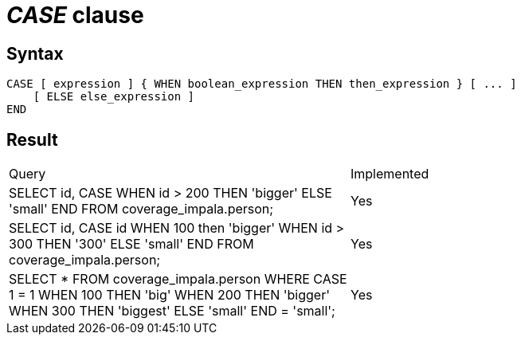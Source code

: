 = _CASE_ clause

== Syntax

[source,sql]
----
CASE [ expression ] { WHEN boolean_expression THEN then_expression } [ ... ]
    [ ELSE else_expression ]
END
----

== Result

[cols="1,1"]
|===
|Query |Implemented
| SELECT id, CASE WHEN id > 200 THEN 'bigger' ELSE 'small' END FROM coverage_impala.person;
| Yes

| SELECT id, CASE id WHEN 100 then 'bigger' WHEN id > 300 THEN '300' ELSE 'small' END FROM coverage_impala.person;
| Yes

| SELECT * FROM coverage_impala.person WHERE CASE 1 = 1 WHEN 100 THEN 'big' WHEN 200 THEN 'bigger' WHEN 300 THEN 'biggest' ELSE 'small' END = 'small';
| Yes

|===
